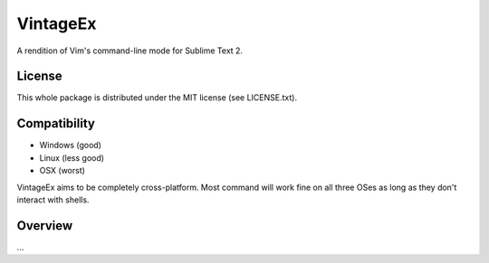 =========
VintageEx
=========

A rendition of Vim's command-line mode for Sublime Text 2.

License
=======

This whole package is distributed under the MIT license (see LICENSE.txt).

Compatibility
=============

* Windows (good)
* Linux (less good)
* OSX (worst)

VintageEx aims to be completely cross-platform. Most command will work fine on
all three OSes as long as they don't interact with shells.

Overview
========

\...
